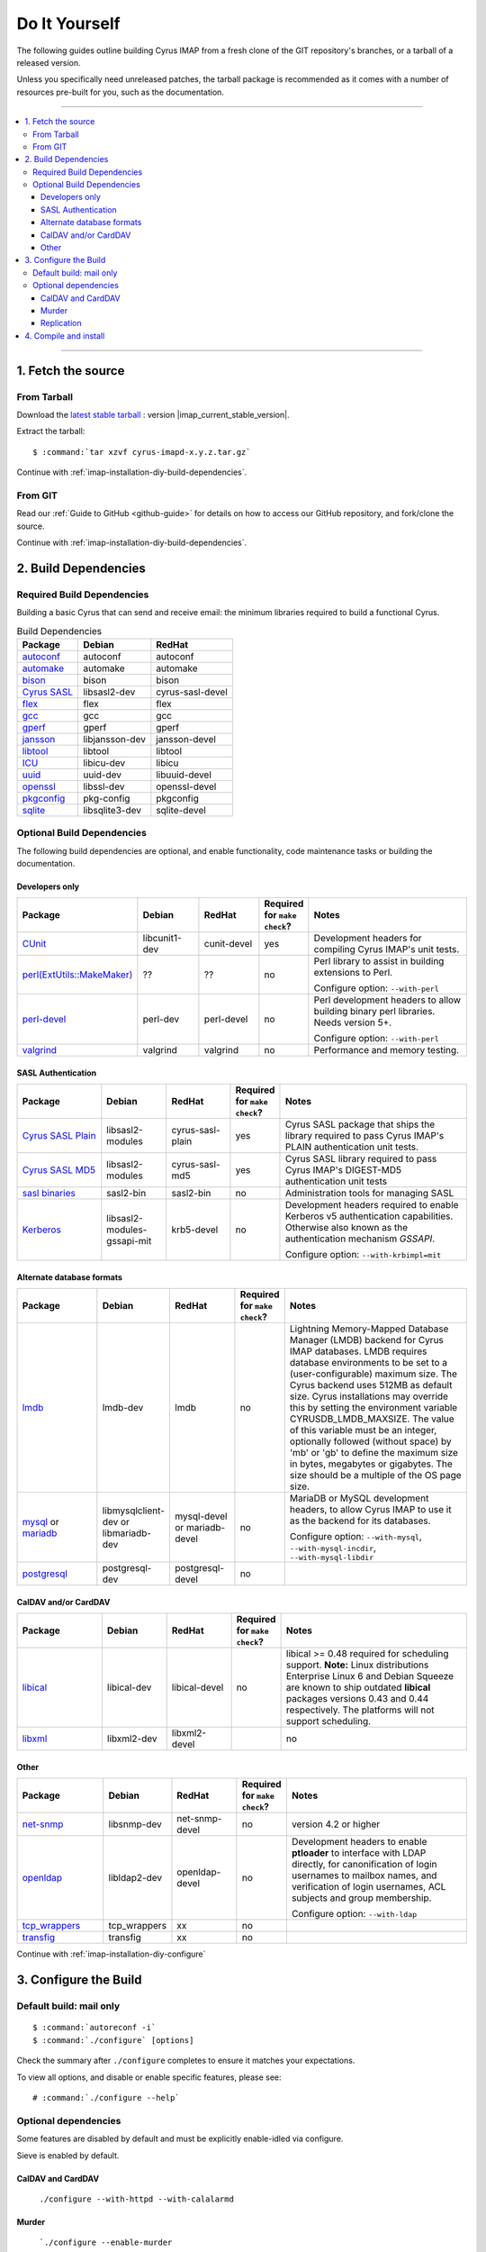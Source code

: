 .. _install-diy:

==============
Do It Yourself
==============

The following guides outline building Cyrus IMAP from a fresh clone of
the GIT repository's branches, or a tarball of a released version.

Unless you specifically need unreleased patches, the tarball package is
recommended as it comes with a number of resources pre-built for you,
such as the documentation.

----

.. contents::
    :local:

----

1. Fetch the source
===================

From Tarball
------------

Download the `latest stable tarball`_ : version |imap_current_stable_version|.

Extract the tarball:

.. parsed-literal::

    $ :command:`tar xzvf cyrus-imapd-x.y.z.tar.gz`

.. _latest stable tarball: ftp://ftp.cyrusimap.org/cyrus-imapd/

Continue with :ref:`imap-installation-diy-build-dependencies`.

From GIT
--------

Read our :ref:`Guide to GitHub <github-guide>` for details on how to
access our GitHub repository, and fork/clone the source.

Continue with :ref:`imap-installation-diy-build-dependencies`.

.. _imap-installation-diy-build-dependencies:

2. Build Dependencies
=====================

Required Build Dependencies
---------------------------

Building a basic Cyrus that can send and receive email: the minimum libraries required to build a functional Cyrus.

.. csv-table:: Build Dependencies
    :header: "Package", "Debian", "RedHat"

    `autoconf`_, "autoconf", "autoconf"
    `automake`_, "automake", "automake"
    `bison`_, "bison", "bison"
    `Cyrus SASL`_, "libsasl2-dev", "cyrus-sasl-devel"
    `flex`_, flex, flex
    `gcc`_, gcc, gcc
    `gperf`_, gperf, gperf
    `jansson`_, libjansson-dev, jansson-devel
    `libtool`_, libtool, libtool
    `ICU`_, libicu-dev, libicu
    `uuid`_, uuid-dev, libuuid-devel
    `openssl`_, libssl-dev, openssl-devel
    `pkgconfig`_, pkg-config, pkgconfig
    `sqlite`_, libsqlite3-dev, sqlite-devel

.. _autoconf: http://www.gnu.org/software/autoconf/
.. _automake: http://www.gnu.org/software/automake/
.. _bison: http://www.gnu.org/software/bison/
.. _Cyrus SASL: :ref:`Cyrus SASL <cyrussasl:sasl-index>`
.. _flex: http://flex.sourceforge.net/
.. _gcc: http://gcc.gnu.org
.. _gperf: http://www.gnu.org/software/gperf/
.. _jansson: http://www.digip.org/jansson/
.. _libtool: http://www.gnu.org/software/libtool/
.. _ICU: http://www.icu-project.org/
.. _uuid: https://www.kernel.org/pub/linux/utils/util-linux/
.. _openssl: http://www.openssl.org/
.. _pkgconfig: http://pkgconfig.freedesktop.org
.. _sqlite: https://www.sqlite.org/

Optional Build Dependencies
---------------------------

The following build dependencies are optional, and enable functionality,
code maintenance tasks or building the documentation.

Developers only
###############

.. csv-table::
    :header: "Package", "Debian", "RedHat",  "Required for ``make check``?", "Notes"
    :widths: 20,15,15,5,45

    `CUnit`_, libcunit1-dev, cunit-devel, "yes", "Development headers for compiling Cyrus IMAP's unit tests."
    `perl(ExtUtils::MakeMaker)`_, ??, ??, "no", "Perl library to assist in building extensions to Perl.

    Configure option: ``--with-perl``"
    `perl-devel`_, perl-dev, perl-devel, "no", "Perl development headers to allow building binary perl libraries. Needs version 5+.

    Configure option: ``--with-perl``"
    `valgrind`_, valgrind, valgrind, "no", "Performance and memory testing."

SASL Authentication
###################

.. csv-table::
    :header: "Package", "Debian", "RedHat",  "Required for ``make check``?", "Notes"
    :widths: 20,15,15,5,45

    `Cyrus SASL Plain`_, libsasl2-modules, cyrus-sasl-plain,  "yes", "Cyrus SASL package that ships the \
    library required to pass Cyrus IMAP's PLAIN authentication unit tests."
    `Cyrus SASL MD5`_, libsasl2-modules, cyrus-sasl-md5, "yes", "Cyrus SASL library required to pass Cyrus IMAP's DIGEST-MD5
    authentication unit tests"
    `sasl binaries`_, sasl2-bin, sasl2-bin, "no", "Administration tools for managing SASL"
    `Kerberos`_, libsasl2-modules-gssapi-mit, krb5-devel, "no", "Development headers required to enable Kerberos v5 authentication
    capabilities. Otherwise also known as the authentication mechanism *GSSAPI*.

    Configure option: ``--with-krbimpl=mit`` "

Alternate database formats
##########################

.. csv-table::
    :header: "Package", "Debian", "RedHat",  "Required for ``make check``?", "Notes"
    :widths: 20,15,15,5,45

    `lmdb`_, lmdb-dev, lmdb, "no", "Lightning Memory-Mapped Database Manager (LMDB) backend for Cyrus IMAP
    databases.     LMDB requires database environments to be set to a (user-configurable)
    maximum size. The Cyrus backend uses 512MB as default size. Cyrus
    installations may override this by setting the environment variable
    CYRUSDB_LMDB_MAXSIZE. The value of this variable must be an integer,
    optionally followed (without space) by 'mb' or 'gb' to define the
    maximum size in bytes, megabytes or gigabytes. The size should be a
    multiple of the OS page size. "
    `mysql`_ or `mariadb`_, libmysqlclient-dev or libmariadb-dev, mysql-devel or mariadb-devel, "no", "MariaDB or MySQL development headers, to allow Cyrus IMAP to use
    it as the backend for its databases.

    Configure option: ``--with-mysql``, ``--with-mysql-incdir``, ``--with-mysql-libdir``"
    `postgresql`_, postgresql-dev, postgresql-devel, "no"

CalDAV and/or CardDAV
#####################

.. csv-table::
    :header: "Package", "Debian", "RedHat",  "Required for ``make check``?", "Notes"
    :widths: 20,15,15,5,45

    `libical`_, libical-dev, libical-devel, "no", "libical >= 0.48 required for scheduling support.
    **Note:** Linux distributions Enterprise Linux 6 and Debian Squeeze are
    known to ship outdated **libical** packages versions 0.43 and
    0.44 respectively. The platforms will not support scheduling."
    `libxml`_, libxml2-dev, libxml2-devel, "", "no"

Other
#####

.. csv-table::
    :header: "Package", "Debian", "RedHat",  "Required for ``make check``?", "Notes"
    :widths: 20,15,15,5,45

    `net-snmp`_, libsnmp-dev, net-snmp-devel, "no", "version 4.2 or higher"
    `openldap`_, libldap2-dev, openldap-devel, "no", "Development headers to enable **ptloader** to interface with LDAP
    directly, for canonification of login usernames to mailbox names,
    and verification of login usernames, ACL subjects and group
    membership.

    Configure option: ``--with-ldap``"
    `tcp_wrappers`_, tcp_wrappers, xx, "no"
    `transfig`_, transfig, xx, "no"

.. _CUnit: http://cunit.sourceforge.net/
.. _Cyrus SASL Plain: :ref:`Cyrus SASL <cyrussasl:sasl-index>`
.. _Cyrus SASL MD5: :ref:`Cyrus SASL <cyrussasl:sasl-index`
.. _sasl binaries: :ref:`Cyrus SASL <cyrussasl:sasl-index`
.. _lmdb: http://lmdb.tech/
.. _Kerberos: http://web.mit.edu/kerberos/www/
.. _libical: http://freeassociation.sourceforge.net/
.. _libxml: http://xmlsoft.org/
.. _mysql: http://www.mysql.com
.. _mariadb: http://mariadb.org
.. _net-snmp:  http://net-snmp.sourceforge.net/
.. _openldap: http://www.openldap.org/
.. _perl(ExtUtils::MakeMaker): http://search.cpan.org/dist/ExtUtils-MakeMaker/
.. _perl-devel: http://www.perl.org/
.. _postgresql: http://www.postgresql.org/
.. _tcp_wrappers: ftp://ftp.porcupine.org/pub/security/index.html
.. _transfig: http://www.xfig.org/
.. _valgrind: http://www.valgrind.org/

Continue with :ref:`imap-installation-diy-configure`

.. _imap-installation-diy-configure:

3. Configure the Build
======================

Default build: mail only
------------------------

.. parsed-literal::

    $ :command:`autoreconf -i`
    $ :command:`./configure` [options]

Check the summary after ``./configure`` completes to ensure it
matches your expectations.

To view all options, and disable or enable specific features,
please see:

.. parsed-literal::

    # :command:`./configure --help`

Optional dependencies
---------------------

Some features are disabled by default and must be explicitly enable-idled
via configure.

Sieve is enabled by default.

CalDAV and CardDAV
##################

    ``./configure --with-httpd --with-calalarmd``

Murder
######

    ```./configure --enable-murder``

Replication
###########

    ```./configure --enable-replication``

4. Compile and install
======================

.. code-block:: bash

    cd /path/to/cyrus-imapd

    autoreconf -i
    ./configure [options]

    make

    make check

    make install  # optional if you're just developing on this machine

If this is the first time you've installed Cyrus, read our :ref:`Basic Server Configuration guide <basicserver>`.
It walks through the steps of configuring the server and sending a sample piece of test mail.
